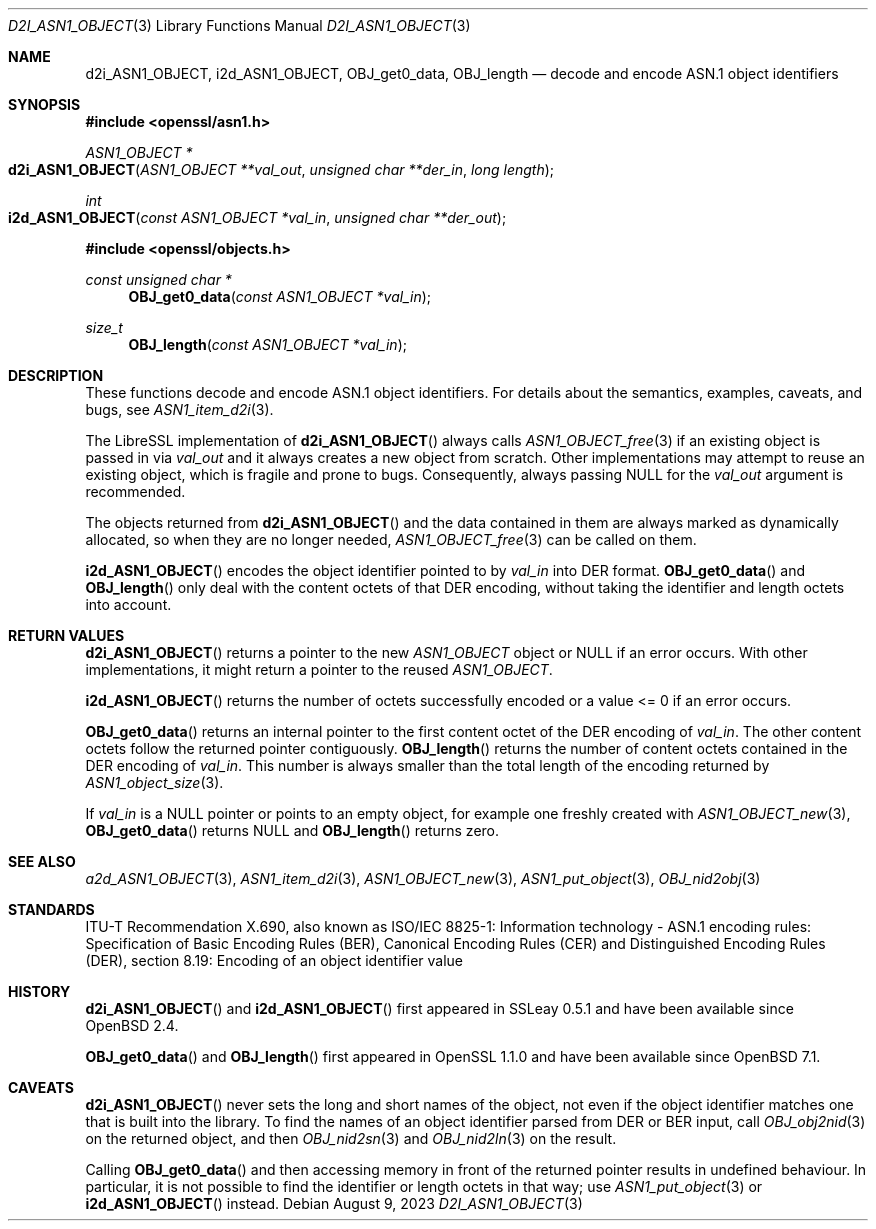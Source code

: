 .\" $OpenBSD: d2i_ASN1_OBJECT.3,v 1.14 2023/08/09 17:27:26 schwarze Exp $
.\"
.\" Copyright (c) 2017, 2022, 2023 Ingo Schwarze <schwarze@openbsd.org>
.\"
.\" Permission to use, copy, modify, and distribute this software for any
.\" purpose with or without fee is hereby granted, provided that the above
.\" copyright notice and this permission notice appear in all copies.
.\"
.\" THE SOFTWARE IS PROVIDED "AS IS" AND THE AUTHOR DISCLAIMS ALL WARRANTIES
.\" WITH REGARD TO THIS SOFTWARE INCLUDING ALL IMPLIED WARRANTIES OF
.\" MERCHANTABILITY AND FITNESS. IN NO EVENT SHALL THE AUTHOR BE LIABLE FOR
.\" ANY SPECIAL, DIRECT, INDIRECT, OR CONSEQUENTIAL DAMAGES OR ANY DAMAGES
.\" WHATSOEVER RESULTING FROM LOSS OF USE, DATA OR PROFITS, WHETHER IN AN
.\" ACTION OF CONTRACT, NEGLIGENCE OR OTHER TORTIOUS ACTION, ARISING OUT OF
.\" OR IN CONNECTION WITH THE USE OR PERFORMANCE OF THIS SOFTWARE.
.\"
.Dd $Mdocdate: August 9 2023 $
.Dt D2I_ASN1_OBJECT 3
.Os
.Sh NAME
.Nm d2i_ASN1_OBJECT ,
.Nm i2d_ASN1_OBJECT ,
.Nm OBJ_get0_data ,
.Nm OBJ_length
.Nd decode and encode ASN.1 object identifiers
.Sh SYNOPSIS
.In openssl/asn1.h
.Ft ASN1_OBJECT *
.Fo d2i_ASN1_OBJECT
.Fa "ASN1_OBJECT **val_out"
.Fa "unsigned char **der_in"
.Fa "long length"
.Fc
.Ft int
.Fo i2d_ASN1_OBJECT
.Fa "const ASN1_OBJECT *val_in"
.Fa "unsigned char **der_out"
.Fc
.In openssl/objects.h
.Ft const unsigned char *
.Fn OBJ_get0_data "const ASN1_OBJECT *val_in"
.Ft size_t
.Fn OBJ_length "const ASN1_OBJECT *val_in"
.Sh DESCRIPTION
These functions decode and encode ASN.1 object identifiers.
For details about the semantics, examples, caveats, and bugs, see
.Xr ASN1_item_d2i 3 .
.Pp
The LibreSSL implementation of
.Fn d2i_ASN1_OBJECT
always calls
.Xr ASN1_OBJECT_free 3
if an existing object is passed in via
.Fa val_out
and it always creates a new object from scratch.
Other implementations may attempt to reuse an existing object,
which is fragile and prone to bugs.
Consequently, always passing
.Dv NULL
for the
.Fa val_out
argument is recommended.
.Pp
The objects returned from
.Fn d2i_ASN1_OBJECT
and the data contained in them are always marked as dynamically
allocated, so when they are no longer needed,
.Xr ASN1_OBJECT_free 3
can be called on them.
.Pp
.Fn i2d_ASN1_OBJECT
encodes the object identifier pointed to by
.Fa val_in
into DER format.
.Fn OBJ_get0_data
and
.Fn OBJ_length
only deal with the content octets of that DER encoding,
without taking the identifier and length octets into account.
.Sh RETURN VALUES
.Fn d2i_ASN1_OBJECT
returns a pointer to the new
.Vt ASN1_OBJECT
object or
.Dv NULL
if an error occurs.
With other implementations, it might return a pointer to the reused
.Vt ASN1_OBJECT .
.Pp
.Fn i2d_ASN1_OBJECT
returns the number of octets successfully encoded
or a value <= 0 if an error occurs.
.Pp
.Fn OBJ_get0_data
returns an internal pointer to the first content octet of the DER
encoding of
.Fa val_in .
The other content octets follow the returned pointer contiguously.
.Fn OBJ_length
returns the number of content octets contained in the DER encoding of
.Fa val_in .
This number is always smaller than the total length of the encoding
returned by
.Xr ASN1_object_size 3 .
.Pp
If
.Fa val_in
is a
.Dv NULL
pointer or points to an empty object, for example one freshly created with
.Xr ASN1_OBJECT_new 3 ,
.Fn OBJ_get0_data
returns
.Dv NULL
and
.Fn OBJ_length
returns zero.
.Sh SEE ALSO
.Xr a2d_ASN1_OBJECT 3 ,
.Xr ASN1_item_d2i 3 ,
.Xr ASN1_OBJECT_new 3 ,
.Xr ASN1_put_object 3 ,
.Xr OBJ_nid2obj 3
.Sh STANDARDS
ITU-T Recommendation X.690, also known as ISO/IEC 8825-1:
Information technology - ASN.1 encoding rules:
Specification of Basic Encoding Rules (BER), Canonical Encoding
Rules (CER) and Distinguished Encoding Rules (DER),
section 8.19: Encoding of an object identifier value
.Sh HISTORY
.Fn d2i_ASN1_OBJECT
and
.Fn i2d_ASN1_OBJECT
first appeared in SSLeay 0.5.1 and have been available since
.Ox 2.4 .
.Pp
.Fn OBJ_get0_data
and
.Fn OBJ_length
first appeared in OpenSSL 1.1.0 and have been available since
.Ox 7.1 .
.Sh CAVEATS
.Fn d2i_ASN1_OBJECT
never sets the long and short names of the object, not even if the
object identifier matches one that is built into the library.
To find the names of an object identifier parsed from DER or BER
input, call
.Xr OBJ_obj2nid 3
on the returned object, and then
.Xr OBJ_nid2sn 3
and
.Xr OBJ_nid2ln 3
on the result.
.Pp
Calling
.Fn OBJ_get0_data
and then accessing memory in front of the returned pointer
results in undefined behaviour.
In particular, it is not possible to find the identifier or
length octets in that way; use
.Xr ASN1_put_object 3
or
.Fn i2d_ASN1_OBJECT
instead.
